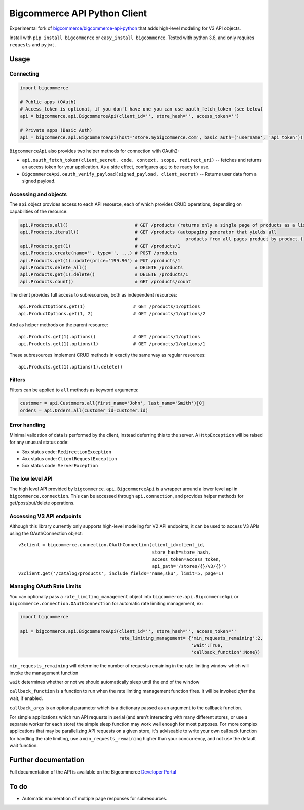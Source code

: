 Bigcommerce API Python Client
==================================

|Build Status| |Package Version|

Experimental fork of `bigcommerce/bigcommerce-api-python <https://github.com/bigcommerce/bigcommerce-api-python>`__ that adds high-level modeling for V3 API objects.

Install with ``pip install bigcommerce`` or ``easy_install bigcommerce``. Tested with
python 3.8, and only requires ``requests`` and ``pyjwt``.

Usage
-----

Connecting
~~~~~~~~~~

.. code:: python

    import bigcommerce

    # Public apps (OAuth)
    # Access_token is optional, if you don't have one you can use oauth_fetch_token (see below)
    api = bigcommerce.api.BigcommerceApi(client_id='', store_hash='', access_token='')

    # Private apps (Basic Auth)
    api = bigcommerce.api.BigcommerceApi(host='store.mybigcommerce.com', basic_auth=('username', 'api token'))

``BigcommerceApi`` also provides two helper methods for connection with OAuth2:

-  ``api.oauth_fetch_token(client_secret, code, context, scope, redirect_uri)``
   -- fetches and returns an access token for your application. As a
   side effect, configures ``api`` to be ready for use.

-  ``BigcommerceApi.oauth_verify_payload(signed_payload, client_secret)``
   -- Returns user data from a signed payload.

Accessing and objects
~~~~~~~~~~~~~~~~~~~~~

The ``api`` object provides access to each API resource, each of which
provides CRUD operations, depending on capabilities of the resource:

.. code:: python

    api.Products.all()                         # GET /products (returns only a single page of products as a list)
    api.Products.iterall()                     # GET /products (autopaging generator that yields all
                                               #                  products from all pages product by product.)
    api.Products.get(1)                        # GET /products/1
    api.Products.create(name='', type='', ...) # POST /products
    api.Products.get(1).update(price='199.90') # PUT /products/1
    api.Products.delete_all()                  # DELETE /products
    api.Products.get(1).delete()               # DELETE /products/1
    api.Products.count()                       # GET /products/count

The client provides full access to subresources, both as independent
resources:

::

    api.ProductOptions.get(1)                  # GET /products/1/options
    api.ProductOptions.get(1, 2)               # GET /products/1/options/2

And as helper methods on the parent resource:

::

    api.Products.get(1).options()              # GET /products/1/options
    api.Products.get(1).options(1)             # GET /products/1/options/1

These subresources implement CRUD methods in exactly the same way as
regular resources:

::

    api.Products.get(1).options(1).delete()

Filters
~~~~~~~

Filters can be applied to ``all`` methods as keyword arguments:

.. code:: python

    customer = api.Customers.all(first_name='John', last_name='Smith')[0]
    orders = api.Orders.all(customer_id=customer.id)

Error handling
~~~~~~~~~~~~~~

Minimal validation of data is performed by the client, instead deferring
this to the server. A ``HttpException`` will be raised for any unusual
status code:

-  3xx status code: ``RedirectionException``
-  4xx status code: ``ClientRequestException``
-  5xx status code: ``ServerException``

The low level API
~~~~~~~~~~~~~~~~~

The high level API provided by ``bigcommerce.api.BigcommerceApi`` is a
wrapper around a lower level api in ``bigcommerce.connection``. This can
be accessed through ``api.connection``, and provides helper methods for
get/post/put/delete operations.

Accessing V3 API endpoints
~~~~~~~~~~~~~~~~~~~~~~~~~~
Although this library currently only supports high-level modeling for V2 API endpoints,
it can be used to access V3 APIs using the OAuthConnection object:

::

    v3client = bigcommerce.connection.OAuthConnection(client_id=client_id,
                                                      store_hash=store_hash,
                                                      access_token=access_token,
                                                      api_path='/stores/{}/v3/{}')
    v3client.get('/catalog/products', include_fields='name,sku', limit=5, page=1)

Managing OAuth Rate Limits
~~~~~~~~~~~~~~~~~~~~~~~~~~

You can optionally pass a ``rate_limiting_management`` object into ``bigcommerce.api.BigcommerceApi`` or ``bigcommerce.connection.OAuthConnection`` for automatic rate limiting management, ex:

.. code:: python

    import bigcommerce

    api = bigcommerce.api.BigcommerceApi(client_id='', store_hash='', access_token=''
                                         rate_limiting_management= {'min_requests_remaining':2,
                                                                    'wait':True,
                                                                    'callback_function':None})

``min_requests_remaining`` will determine the number of requests remaining in the rate limiting window which will invoke the management function

``wait`` determines whether or not we should automatically sleep until the end of the window

``callback_function`` is a function to run when the rate limiting management function fires. It will be invoked *after* the wait, if enabled.

``callback_args`` is an optional parameter which is a dictionary passed as an argument to the callback function.

For simple applications which run API requests in serial (and aren't interacting with many different stores, or use a separate worker for each store) the simple sleep function may work well enough for most purposes. For more complex applications that may be parallelizing API requests on a given store, it's adviseable to write your own callback function for handling the rate limiting, use a ``min_requests_remaining`` higher than your concurrency, and not use the default wait function.

Further documentation
---------------------

Full documentation of the API is available on the Bigcommerce
`Developer Portal <http://developer.bigcommerce.com>`__

To do
-----

-  Automatic enumeration of multiple page responses for subresources.

.. |Build Status| image:: https://api.travis-ci.org/bigcommerce/bigcommerce-api-python.svg?branch=master
   :target: https://travis-ci.org/bigcommerce/bigcommerce-api-python
.. |Package Version| image:: https://badge.fury.io/py/bigcommerce.svg
   :target: https://pypi.python.org/pypi/bigcommerce
